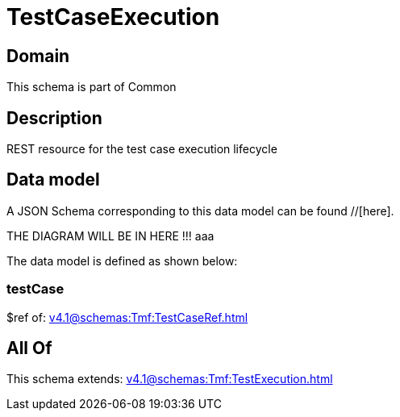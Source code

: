 = TestCaseExecution

[#domain]
== Domain

This schema is part of Common

[#description]
== Description
REST resource for the test case execution lifecycle


[#data_model]
== Data model

A JSON Schema corresponding to this data model can be found //[here].

THE DIAGRAM WILL BE IN HERE !!!
aaa

The data model is defined as shown below:


=== testCase
$ref of: xref:v4.1@schemas:Tmf:TestCaseRef.adoc[]


[#all_of]
== All Of

This schema extends: xref:v4.1@schemas:Tmf:TestExecution.adoc[]
